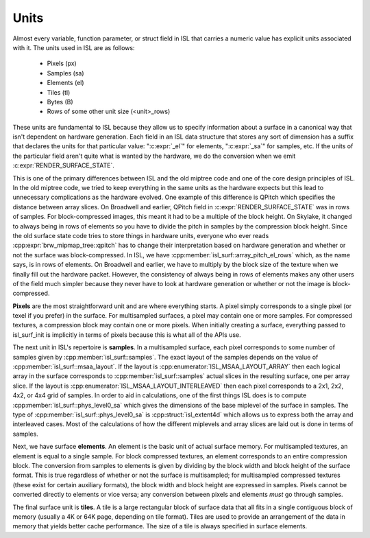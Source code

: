Units
=====

Almost every variable, function parameter, or struct field in ISL that carries
a numeric value has explicit units associated with it.  The units used in ISL
are as follows:

 * Pixels (px)
 * Samples (sa)
 * Elements (el)
 * Tiles (tl)
 * Bytes (B)
 * Rows of some other unit size (<unit>_rows)

These units are fundamental to ISL because they allow us to specify information
about a surface in a canonical way that isn't dependent on hardware generation.
Each field in an ISL data structure that stores any sort of dimension has a
suffix that declares the units for that particular value: ":c:expr:`_el`" for
elements, ":c:expr:`_sa`" for samples, etc.  If the units of the particular
field aren't quite what is wanted by the hardware, we do the conversion when we
emit :c:expr:`RENDER_SURFACE_STATE`.

This is one of the primary differences between ISL and the old miptree code and
one of the core design principles of ISL.  In the old miptree code, we tried to
keep everything in the same units as the hardware expects but this lead to
unnecessary complications as the hardware evolved.  One example of this
difference is QPitch which specifies the distance between array slices.  On
Broadwell and earlier, QPitch field in :c:expr:`RENDER_SURFACE_STATE` was in
rows of samples.  For block-compressed images, this meant it had to be
a multiple of the block height.  On Skylake, it changed to always being in rows
of elements so you have to divide the pitch in samples by the compression
block height.  Since the old surface state code tries to store things in
hardware units, everyone who ever reads :cpp:expr:`brw_mipmap_tree::qpitch` has
to change their interpretation based on hardware generation and whether or not
the surface was block-compressed.  In ISL, we have
:cpp:member:`isl_surf::array_pitch_el_rows` which, as the name says, is in rows
of elements.  On Broadwell and earlier, we have to multiply by the block size
of the texture when we finally fill out the hardware packet.  However, the
consistency of always being in rows of elements makes any other users of the
field much simpler because they never have to look at hardware generation or
whether or not the image is block-compressed.

**Pixels** are the most straightforward unit and are where everything starts. A
pixel simply corresponds to a single pixel (or texel if you prefer) in the
surface.  For multisampled surfaces, a pixel may contain one or more samples.
For compressed textures, a compression block may contain one or more pixels.
When initially creating a surface, everything passed to isl_surf_init is
implicitly in terms of pixels because this is what all of the APIs use.

The next unit in ISL's repertoire is **samples**.  In a multisampled surface,
each pixel corresponds to some number of samples given by
:cpp:member:`isl_surf::samples`.  The exact layout of the samples depends on
the value of :cpp:member:`isl_surf::msaa_layout`.  If the layout is
:cpp:enumerator:`ISL_MSAA_LAYOUT_ARRAY` then each logical array in the surface
corresponds to :cpp:member:`isl_surf::samples` actual slices
in the resulting surface, one per array slice.  If the layout is
:cpp:enumerator:`ISL_MSAA_LAYOUT_INTERLEAVED` then each pixel corresponds to a
2x1, 2x2, 4x2, or 4x4 grid of samples.  In order to aid in calculations, one of
the first things ISL does is to compute :cpp:member:`isl_surf::phys_level0_sa`
which gives the dimensions of the base miplevel of the surface in samples.  The
type of :cpp:member:`isl_surf::phys_level0_sa` is :cpp:struct:`isl_extent4d`
which allows us to express both the array and interleaved cases. Most of the
calculations of how the different miplevels and array slices are laid out is
done in terms of samples.

Next, we have surface **elements**.  An element is the basic unit of actual
surface memory. For multisampled textures, an element is equal to a single
sample. For block compressed textures, an element corresponds to an entire
compression block. The conversion from samples to elements is given by dividing
by the block width and block height of the surface format. This is true
regardless of whether or not the surface is multisampled; for multisampled
compressed textures (these exist for certain auxiliary formats), the block
width and block height are expressed in samples. Pixels cannot be converted
directly to elements or vice versa; any conversion between pixels and elements
*must* go through samples.

The final surface unit is **tiles**. A tile is a large rectangular block of
surface data that all fits in a single contiguous block of memory (usually a 4K
or 64K page, depending on tile format). Tiles are used to provide an
arrangement of the data in memory that yields better cache performance. The
size of a tile is always specified in surface elements.
